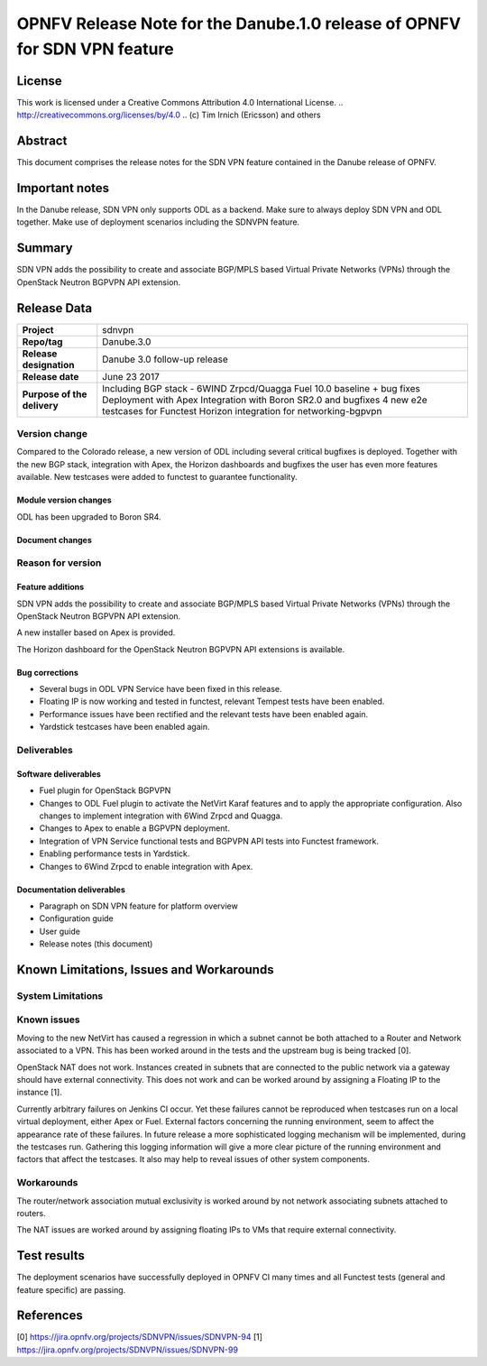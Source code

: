 ==========================================================================
OPNFV Release Note for the Danube.1.0 release of OPNFV for SDN VPN feature
==========================================================================

License
=======

This work is licensed under a Creative Commons Attribution 4.0 International
License. .. http://creativecommons.org/licenses/by/4.0 ..
(c) Tim Irnich (Ericsson) and others

Abstract
========

This document comprises the release notes for the SDN VPN feature contained in the Danube
release of OPNFV.

Important notes
===============

In the Danube release, SDN VPN only supports ODL as a backend. Make sure to always deploy
SDN VPN and ODL together. Make use of deployment scenarios including the SDNVPN feature.

Summary
=======

SDN VPN adds the possibility to create and associate BGP/MPLS based Virtual Private Networks (VPNs)
through the OpenStack Neutron BGPVPN API extension.

Release Data
============

+--------------------------------------+-------------------------------------------+
| **Project**                          | sdnvpn                                    |
|                                      |                                           |
+--------------------------------------+-------------------------------------------+
| **Repo/tag**                         | Danube.3.0                                |
|                                      |                                           |
+--------------------------------------+-------------------------------------------+
| **Release designation**              | Danube 3.0 follow-up release              |
|                                      |                                           |
+--------------------------------------+-------------------------------------------+
| **Release date**                     | June 23 2017                              |
|                                      |                                           |
+--------------------------------------+-------------------------------------------+
| **Purpose of the delivery**          | Including BGP stack - 6WIND Zrpcd/Quagga  |
|                                      | Fuel 10.0 baseline + bug fixes            |
|                                      | Deployment with Apex                      |
|                                      | Integration with Boron SR2.0 and bugfixes |
|                                      | 4 new e2e testcases for Functest          |
|                                      | Horizon integration for networking-bgpvpn |
|                                      |                                           |
+--------------------------------------+-------------------------------------------+

Version change
--------------

Compared to the Colorado release, a new version of ODL including
several critical bugfixes is deployed. Together with the new BGP
stack, integration with Apex, the Horizon dashboards and bugfixes the
user has even more features available. New testcases were added to
functest to guarantee functionality.

Module version changes
~~~~~~~~~~~~~~~~~~~~~~
ODL has been upgraded to Boron SR4.

Document changes
~~~~~~~~~~~~~~~~

Reason for version
------------------

Feature additions
~~~~~~~~~~~~~~~~~

SDN VPN adds the possibility to create and associate BGP/MPLS based
Virtual Private Networks (VPNs) through the OpenStack Neutron BGPVPN
API extension.

A new installer based on Apex is provided.

The Horizon dashboard for the OpenStack Neutron BGPVPN API extensions
is available.

Bug corrections
~~~~~~~~~~~~~~~

- Several bugs in ODL VPN Service have been fixed in this release.

- Floating IP is now working and tested in functest, relevant Tempest
  tests have been enabled.

- Performance issues have been rectified and the relevant tests have
  been enabled again.

- Yardstick testcases have been enabled again.

Deliverables
------------

Software deliverables
~~~~~~~~~~~~~~~~~~~~~

- Fuel plugin for OpenStack BGPVPN
- Changes to ODL Fuel plugin to activate the NetVirt Karaf features
  and to apply the appropriate configuration. Also changes to
  implement integration with 6Wind Zrpcd and Quagga.
- Changes to Apex to enable a BGPVPN deployment.
- Integration of VPN Service functional tests and BGPVPN API tests into Functest framework.
- Enabling performance tests in Yardstick.
- Changes to 6Wind Zrpcd to enable integration with Apex.

Documentation deliverables
~~~~~~~~~~~~~~~~~~~~~~~~~~

- Paragraph on SDN VPN feature for platform overview

- Configuration guide

- User guide

- Release notes (this document)

Known Limitations, Issues and Workarounds
=========================================


System Limitations
------------------

Known issues
------------

Moving to the new NetVirt has caused a regression in which a subnet
cannot be both attached to a Router and Network associated to a VPN.
This has been worked around in the tests and the upstream bug is being
tracked [0].

OpenStack NAT does not work. Instances created in subnets that are connected to
the public network via a gateway should have external connectivity. This does
not work and can be worked around by assigning a Floating IP to the instance [1].

Currently arbitrary failures on Jenkins CI occur. Yet these failures cannot be
reproduced when testcases run on a local virtual deployment, either Apex or Fuel.
External factors concerning the running environment, seem to affect the appearance
rate of these failures. In future release a more sophisticated logging mechanism will be
implemented, during the testcases run. Gathering this logging information will
give a more clear picture of the running environment and factors that affect the
testcases. It also may help to reveal issues of other system components.

Workarounds
-----------

The router/network association mutual exclusivity is worked around
by not network associating subnets attached to routers.

The NAT issues are worked around by assigning floating IPs to VMs that require
external connectivity.

Test results
============

The deployment scenarios have successfully deployed in OPNFV CI many
times and all Functest tests (general and feature specific) are
passing.

References
==========
[0] https://jira.opnfv.org/projects/SDNVPN/issues/SDNVPN-94
[1] https://jira.opnfv.org/projects/SDNVPN/issues/SDNVPN-99
